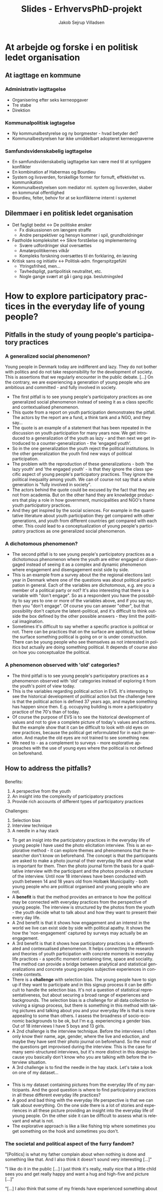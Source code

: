 #+TITLE: Slides - ErhvervsPhD-projekt
#+AUTHOR: Jakob Sejrup Villadsen
#+OPTIONS: num:nil toc:nil reveal_title_slide:"<h1>%t</h1>"
#+LANGUAGE: en
#+REVEAL_THEME: white  
#+REVEAL_TRANS: linear
#+REVEAL_EXTRA_CSS: ./css/custom.css

* At arbejde og forske i en politisk ledet organisation
** @@comment: Hvem er jeg?@@
#+ATTR_HTML: :width 1000px :class custom
[[./images/erhvervsphd.png]]
** At iagttage en kommune
#+BEGIN_NOTES
#+END_NOTES
*** Administrativ iagttagelse
#+ATTR_HTML: :width 500px :class custom
[[./images/organisationsdiagram2018.jpg]]

#+BEGIN_NOTES
- Organisering efter seks kerneopgaver
- Tre stabe
- Direktion
#+END_NOTES
*** Kommunalpolitisk iagtagelse
#+ATTR_HTML: :width 1000px :class custom
[[./images/kommunalpolitisk_iagttagelse.png]]

#+BEGIN_NOTES
- Ny kommunalbestyrelse og ny borgmester - hvad betyder det?
- Kommunalbestyrelsen har ikke umiddelbart adopteret kerneopgaverne
#+END_NOTES
*** Samfundsvidenskabelig iagttagelse
#+ATTR_HTML: :width 1000px :class custom
[[./images/system-livsverden.png]]
#+BEGIN_NOTES
- En samfundsvidenskabelig iagttagelse kan være med til at synliggøre konflikter
- En kombination af Habermas og Bourdieu
- System og livsverden, forskellige former for fornuft, effektivitet vs. kommunikation
- Kommunalbestyrelsen som mediator ml. system og livsverden, skaber en kommunal offentlighed
- Bourdieu, felter, behov for at se konflikterne internt i systemet
#+END_NOTES
** Dilemmaer i en politisk ledet organisation
#+ATTR_HTML: :width 1058px :class custom
[[./images/dilemmaer.png]]

#+BEGIN_NOTES
- Det fagligt bedst <-> De politiske ønsker
  - Fx diskussionen om længere straffe
  - Andre perspektiver og hensyn kommer i spil, grundholdninger
- Fastholde kompleksitet <-> Sikre forståelse og implementering
  - Svære udfordringer skal oversættes
  - Amatørpolitikernes vilkår
  - Kompleks forskning oversættes til én forklaring, én løsning
- Kritisk sans og initiativ <-> Politisk-adm. fingerspitzgefühl
  - Ytringsfrihed, men...
  - Tavhedspligt, partipolitisk neutralitet, etc.
  - Nogle gange svært at gå i gang pga. beslutningsled
#+END_NOTES
* How to explore participatory practices in the everyday life of young people?
** Pitfalls in the study of young people's participatory practices
#+BEGIN_NOTES
#+END_NOTES
*** A generalized social phenomenon?
#+REVEAL_HTML: <blockquote class="citat">
Young people in Denmark today are indifferent and lazy. They do not bother with politics and do not take responsibility for the development of society. This is assertions that we regularly encounter in the public debate. [...] On the contrary, we are experiencing a generation of young people who are ambitious and committed - and fully involved in society.
#+REVEAL_HTML: </blockquote>

#+REVEAL_HTML: <p class="citat">Tuborg Fondet, Mandag Morgen og Netværket af Ungdomsråd (2018). <em>Hvem sagde ung og uengageret? Nye perspektiver på unges demokratiske deltagelse</em></p>

#+BEGIN_NOTES
- The first pitfall is to see young people's participatory practices as one generalized social phenomenon instead of seeing it as a class specific and contextualised phenomenon.
- This quote from a report on youth participation demonstrates the pitfall. The actors by the report are a fund, a think tank and a NGO, and they say... 
- The quote is an example of a statement that has been repeated in the discussion on youth participation for many years now. We get introduced to a generalization of the youth as lazy - and then next we get introduced to a counter-generalization - the 'engaged youth'.
- So in the one generalization the youth reject the political institutions. In the other generalization the youth find new ways of political participation.
- The problem with the reproduction of these generalizations - both 'the lazy youth' and 'the engaged youth' -  is that they ignore the class specific aspect of young people's participatory practices. They ignore the political inequality among youth. We can of course not say that a whole generation is "fully involved in society".
- The actors behind the quote could be excused by the fact that they are not from academia. But on the other hand they are knowledge producers that play a role in how government, municipalities and NGO's frame youth participatory practices.
- And they get inspired by the social sciences. For example in the quantitative literature about youth participation they get compared with other generations, and youth from different countries get compared with each other. This could lead to a conceptualization of young people's participatory practices as one generalized social phenomenon.
#+END_NOTES

*** A dichotomous phenomenon?
#+ATTR_HTML: :width 1000px :class custom
[[./images/linaa-jensen.jpg]]

#+REVEAL_HTML: <p class="citat">Jensen, Jakob Linaa (2018). <em>Vejen til demokratisk deltagelse</em>. Danmarks Medie- og Journalisthøjskole</p>

#+BEGIN_NOTES
- The second pitfall is to see young people's participatory practices as a dichotomous phenomenon where the youth are either engaged or disengaged instead of seeing it as a complex and dynamic phenomenon where engagement and disengagement exist side by side.
- This is an example from a survey about the the regional elections last year in Denmark where one of the questions was about political participation in general. Each of the variables are dichotomous, e.g. are you a member of a political party or not? It's also interesting that there is a variable with "don't engage". So as a respondent you have the possibility to say yes to one or more of the variables above, and if you say no, then you "don't engage". Of course you can answer "other", but that possibility don't capture the latent-political, and it's difficult to think outside the box defined by the other possible answers - they limit the political imagination.
- Sometimes it's difficult to say whether a specific practice is political or not. There can be practices that on the surface are apolitical, but below the surface something political is going on or is under construction. There can be young people who see themselves as not interested in politics but actually are doing something political. It depends of course also on how you conceptualize the political.
#+END_NOTES

*** A phenomenon observed with 'old' categories?
#+ATTR_HTML: :width 700px :class custom
[[./images/evs_action.jpg]]

#+REVEAL_HTML: <p class="citat">Variables regarding political action in European Value Survey 1981-2008</p>

#+BEGIN_NOTES
- The third pitfall is to see young people's participatory practices as a phenomenon observed with 'old' categories instead of exploring it from the youth's point of view today.
- This is the variables regarding political action in EVS. It's interesting to see the historical development of political action but the challenge here is that the political action is defined 37 years ago, and maybe something has happen since then. E.g. occupying building is more a participatory practice of the 70's than of today.
- Of course the purpose of EVS is to see the historical development of values and not to give a complete picture of today's values and actions. But the example show that it can be difficult to look with old eyes on new practices, because the political get reformulated for in each generation. And maybe the old eyes are not trained to see something new.
- We need to - as a complement to surveys - more explorative approaches with the use of young eyes where the political is not defined on beforehand. 
#+END_NOTES
** How to address the pitfalls?
#+BEGIN_NOTES
#+END_NOTES
*** @@comment: The photo elicitation interview@@
:PROPERTIES:
:reveal_background: images/phone_dark.jpg
:END:
#+REVEAL_HTML: <h3 style="color:white">The photo elicitation interview</h3>

#+REVEAL_HTML: <div class="column" style="float:left; width:50%; color:white">

#+ATTR_REVEAL: :frag (appear)
Benefits:

#+ATTR_REVEAL: :frag (appear)
1. A perspective from the youth
2. An insight into the complexity of participatory practices
3. Provide rich accounts of different types of participatory practices

#+REVEAL_HTML: </div>

#+REVEAL_HTML: <div class="column" style="float:right; width:50%; color:white">

#+ATTR_REVEAL: :frag (appear)
Challenges:

#+ATTR_REVEAL: :frag (appear)
1. Selection bias
2. Interview technique
3. A needle in a hay stack

#+REVEAL_HTML: </div>

#+BEGIN_NOTES
- To get an insigt into the participatory practices in the everyday life of young people I have used the photo elicitation interview. This is an explorative method - it can explore themes and phenomenons that the researcher don't know on beforehand. The concept is that the participants are asked to make a photo journal of their everyday life and show what is important for them. Then the photo journal form the basis for a qualitative interview with the participant and the photos provide a structure of the interview. Until now 18 interviews have been conducted with youth between 14 and 18 years old from Holbæk Municipality - both young people who are political organised and young people who are not.
- A *benefit* is that the method provides an entrance to how the political may be connected with everyday practices from the perspective of young people. The interview is structured by the photos from the youth - the youth decide what to talk about and how they want to present their every day life.
- A 2nd benefit is that it shows how engagement and an interest in the world we live can exist side by side with political apathy. It shows the how the 'non-engagement' captured by surveys may actually be an engagement.
- A 3rd benefit is that it shows how participatory practices is a differentiated and contexualised phenomenon. It helps connecting the research and theories of youth participation with concrete moments in everyday life practices - a specific moment containing time, space and sociality. The method can provide a bridge between analytical and statistical generalizations and concrete young peoples subjective experiences in concrete contexts.
- There is a *challenge* with selection bias. The young people have to sign up if they want to participate and in this signup process it can be difficult to handle the selection bias. It's not a question of statistical representativeness, but about securing a broad range of experiences and backgrounds. The selection bias is a challenge for all data collection involving a signup process, but there is something in this method with taking pictures and talking about you and your everyday life is that is more appealing to some than others. I assess the broadness of socio-economic backgrounds to be ok, but I'm e.g. experiencing a gender bias. Out of 18 interviews I have 5 boys and 13 girls.
- A 2nd challenge is the interview technique. Before the interviews I often only know their name, age, gender, where the live and eduction, and maybe they have sent their photo journal on beforehand. So the most of the questions get improvised during the interview. This is the case for many semi-structured interviews, but it's more distinct in this design because you basically don't know who you are talking with before the interview situation.
- A 3rd challenge is to find the needle in the hay stack. Let's take a look on one of my dataset... 
#+END_NOTES

*** @@comment: Needle in hay stack@@
:PROPERTIES:
:reveal_background: images/hverdag_collage2.jpg
:END:
#+BEGIN_NOTES
- This is my dataset containing pictures from the everyday life of my participants. And the good question is where to find participatory practices in all these different everyday life practices?
- A good and bad thing with the everyday life perspective is that we can talk about everything. On the one side there is a lot of stories and experiences in all these picture providing an insight into the everyday life of young people. On the other side it can be difficult to assess what is relevant and what is not.
- The explorative approach is like a like fishing trip where sometimes you get something on the hook and sometimes you don't.

#+END_NOTES
*** The societal and political aspect of the furry fandom?
#+REVEAL_HTML: <div class="column" style="float:left; width:40%">
#+ATTR_HTML: :width 300 :class custom
[[./images/furry.jpg]]
#+REVEAL_HTML: </div>

#+REVEAL_HTML: <div class="column" style="float:right; width:60%">
#+REVEAL_HTML: <blockquote class="citat2">
#+ATTR_REVEAL: :frag (appear)
"[Politics] is what my father complain about when nothing is done and something like that. And I also think it doesn't sound very interesting [...]"

#+ATTR_REVEAL: :frag (appear)
"I like do it in the public [...] I just think it's really, really nice that a little child sees you and get really happy and want a hug and high-five and picture [...]"

#+ATTR_REVEAL: :frag (appear)
"[...] I also think that some of my friends have experienced something about 'ok, you are not allowed to do this because it says this and this. So you can say it is a little bit related, but I have not experienced it yet which I'm quite glad about. But it will very likely come soon, I think."
#+REVEAL_HTML: </blockquote>
#+REVEAL_HTML: </div>

#+BEGIN_NOTES
- Let's zoom in on one of the practices. This picture show a girl who is a part of a subculture called the furry fandom. It's about taking a character of an animal and then be that animal, e.g. get a costume and walk around in the public like here. I think an interesting question is what the societal and political aspect is of this subculture? I think it's a good example for this practice is probably something that wouldn't have been captured with 'old' categories of civic engagement and political participation.
- On the one hand the girl can be categorized as apolitical *[1st quote]*. So this not in her own view this is not a societal or political engagement.
- But on the other hand it is an example of what we maybe can call a public virtue - a desire to achieve the public good, a desire to enter the public, to care about world. *[2nd quote]* I probably overshoot the mark by calling this an example of public virtue, but I think there is something under construction here.
- What she says though, is that there could be relation between this practice and then societal issues by the society's regulation of this practice. *[3rd quote]*
- She mentions the masking ban or the burka ban as something that has an influence on her practice. More than a week ago this was a legal act but from 1st of August wearing a suit like this became illegal - or maybe illegal - it's a bit difficult say. But if she wears it today it could more directly perhaps be seen as a political protest against some politicians that tries to limit her freedom.
- So this an example of a practice where an engagement in world exists side by side with something that on the surface is a political disengagement. The learning point from this example is that the interesting thing with participatory practices in the everyday life of young people is not to judge what is political or not, but to explore what could be political.
#+END_NOTES

* Klippet
** How to conceptualize young people's participatory practices?
#+BEGIN_NOTES
- An analytical tool to assess the relevance of the differenct pratices could be this typology developed by Ekman and Amnå. I think the strength of this typology is that it tries to encompas all forms of a political human-being. And they have tried to include both civic engagement and political participation in the same typology which elsewhere is concepts that sometimes live a parallel life.
- They have 3 overall categories on the horizontal line: 1) Political participation where the political aspect is quite clear - it is manifest. 2) Civil participation where the political aspect is blurry - it's latent. It's there but it's hidden and have not yet been unfolded. 3) Non-participation where there is a political disfaction. This is combined with with 2 categories on the vertical line: Individual and collective forms of participation.
- I have made a "quick and dirty"-analysis and tried to put in some pictures from my data representing different practices.
- *Political participation* is divided into formal political participation and activism that again is divided into legal and illegal. In the category of formal political participation an individual form coulde be to vote at the local elections and a collective form is to participate in a political youth organization. In the category of activism I have not yet met illegal practices so these boxes are empty. Legal activism could in the invidual form be to put up political stickers on a public toilet and in the collective form to participate in a demonstration. 
- *Civil participation* is divided into social involvement and civic engagement. Social involvement is an attention to societal and political issues - in the individual form it could be to get interested in the issue of global inequality on a journey to India. In the collective form it could be to be a part of a subculture called the furry fandom and make happenings promoting happy interactions in the public space. Civic engagement is in this typology regarded as pre-political actions, and in the indvidual form it could be to watch a film about a socieal issue and in the collective form to participate in a scout organisation.
- In the typology Ekman and Amnå have also included *non-participation* which they consider as "the very opposite of engagement and participation" and they divide into active forms where you fell disgusted with politics and passive forms where you just don't care about politics. The picture with buying a energy drink is not an antipoltical action but the boy who took the picture was very eksplicit in his disregard of the political instituions. And the two pictures of the apolitical actions show an indivdual and a collective action that is not imediately connected to socicial and political issues.

#+END_NOTES
#+ATTR_HTML: :width 1000px :class custom
[[./images/typologi_deltagelse.jpg]]

** Can we talk with the 'non-political' youth about the political?
#+BEGIN_NOTES
Fælles for alle er, at de har været interesseret i at give deres mening til kende om politisk deltagelse - det er første skridt mod aktiv deltagelse. De helt uinteresserede kan man vanskeligt interviewe, da det er meget svært at snakke ret længe om noget, man ikke gør eller interesserer sig for.

#+END_NOTES

#+REVEAL_HTML: <blockquote class="citat">
Common to all is that they have been interested in giving their opinion to political participation - it is the first step towards active participation. The uninterested people can be difficult to interview, as it is very difficult to talk for a long time about something that you don't do or don't care about.
#+REVEAL_HTML: </blockquote>

#+REVEAL_HTML: <p class="citat">Hansen, Niels-Henrik Møller and Sørensen, Niels Ulrik (2014). <em>Unges motivation for politisk deltagelse. Syv former for politisk engagement.</em> Center for Ungdomsforskning </p>

** Noter
*** Social involvement or ilegal protest?
#+BEGIN_NOTES
"Jeg kan godt lide at gøre det i offentligheden fordi at jeg set rigtig meget inde på nettet hvor folk de gør det og folk bliver jo glade. Og så tænker jeg også at jeg synes bare der er et eller andet virkelig virkelig nice ved at der er et eller andet lille barn der ser en og bliver rigtig rigtig glad og vil have krammer og high-five og billede [...]"

"I like do it in the public [...] I just think it's really, really nice that a little child sees you and get really happy and want a hug and highfive and picture [...]"

"Der er jo kommet den der med, nu kan jeg ikke huske hvad det er, det der med okay du må ikke have den her hovedbeklædning på og alt det der med at dit ansigt må ikke være dækket til. Jeg har ikke oplevet endnu at der var nogle der kom hen og sagde til mig: det der må du ikke. Jeg tror også at Fætter BR og Netto hvor jeg har gået ind med det på hvor der ikke er blevet sagt noget. Men der er mange mennesker og jeg tror også der er nogle af mine andre venner der har været ude for et eller andet okay, det her må du ikke her fordi siger det her og det her. Så kan man sige, der høre det jo lidt sammen, men jeg ikke rigtig oplavet det endnu. Hvilke er, jeg er ret glad for. Men det kommer sikkert snart vil jeg tro."

[...] I also think that some of my friends have experienced something about 'ok, you are not allowed to do this because it says this and this. So you can say it is a little bit related, but I have not experienced it yet which I'm quite glad about. But it will very likely come soon, I think."

"Altså det synes jeg ikke på den måde [at det er en politisk handling]. Man kan sige, det er der nogle der tænker at jeg på en måde gør det, på en måde performance. Jeg gør det jo også for at vise det her frem. Men det gør jeg egentlig også når jeg ikke har det der på. Allle mine t-shirst er jo stort set band t-shirts. Og der er også nogle gange hvor der står noget på hvor folk de tænker, ehhh?? Så jeg tænker, der er nogle gange hvor sådan valg af udseenede det hænger sammen med et eller andet politisk eller noget med samfundet. Hvilke jeg egentlig synes er ret normalt fordi at jeg føler også, jeg synes det er i orden hvis jeg har en eller anden t-shirt hvor der står noget på hvis folk de må rende rundt med halskæde hvor det er et kors. Så jeg kan ikke rigtig se problemerne."

"det er det der min far han brokker sig over som der ike bliver gjort særlig meget ved og sådan noget. Og jeg synes også, det lyder ikke særlig interessant fordi at størstedelen af de ting jeg har hørt, enten så igen er det noget med noget med nogen dumme holdninger hvor jeg tænker at vil jeg ikke tage mig af fordi det virker ikke som om jeg kan gøre noget ved det. Og ellers så er det bare kedeligt."

"[Politics] is what my father complain about when not much gets done and something like that. And I also think it doesn't sound very interesting [...]" 


#+END_NOTES

*** A generalized social phenomenon?
#+BEGIN_NOTES
Johannes Andersen (2011): "68’ernes aktivisme var rodfæstet i et opgør med et traditionelt og stift samfund, præget af privilegier, traditioner og forventninger. Oprøret var således en del af udviklingen af en ny politisk og social identitet, der skulle give den enkelte større frirum.  Og åbne for et mere dynamisk arbejdsmarked, men det er en anden sag.

Det er ikke tilfældet for de unge i dag. De vil først og fremmest gøre en forskel. De er handlingsorienterede, og vil gerne kunne handle, her og nu, hvis der er noget der skal og kan gøres."

---
Unge i dagens Danmark er uengagerede og dovne. De gider ikke bruge krudt på politik og tager ikke ansvar for samfundsudviklingen. Det er påstande, vi med jævne mellemrum støder på i den offentlige debat. Selv om unges valgdeltagelse – især til lokalvalgene – rigtigt nok halter efter den øvrige befolknings, kan vi i Netværket af Ungdomsråd, Tænketanken Mandag Morgen og Tuborgfondet ikke genkende fortællingen om de “uengagerede unge”. Tværtimod oplever vi en generation af unge, der er ambitiøse og engagerede – og i fuld gang med at involvere sig i samfundet.

---
Even though it's correct that young people have a lower turnout in elections - especially for local elections - than the rest of the populeation, we can in the Network of Youth Councils, the think tank Monday Morning and the Tuborg Foundation not recognize the story of the "inddifferent youth".

#+END_NOTES

*** A phenomenon observed with 'old' categories?
#+BEGIN_NOTES
- signing a petition
- joining in boycotts
- attending lawful demonstrations
- joining unofficial strikes
- occupying buildings or factories
- damaging things, breaking windows, street violence (1981)
- personal violence (1981)

Billeder:
- commons.wikimedia.org/wiki/File:Petition_for_Justice_(5170695465).jpg
- commons.wikimedia.org/wiki/File:Boycott_KFC.jpg
- commons.wikimedia.org/wiki/File:Occupy_Central_with_tents.jpg
- pixabay.com/en/general-strike-factory-closed-shut-29653/
- commons.wikimedia.org/wiki/File:NLN_Occupy_Wall_Street.jpg

#+END_NOTES

* Følgegruppemøde 26. juni 2018
** Forskningsspørgsmål
*** Overordnet spørgsmål
Hvorvidt kan unge og professionelle i det ungdoms- og fritidspædagogiske felt sammen initiere politiske dannelsesprocesser?
*** Underspørgsmål
1. Hvordan er det ungdoms- og fritidspædagogiske felt konstitueret?
2. Hvilke politiske dannelsespraksisser foregår der i det ungdoms- og fritidspædagogiske felt?
3. Hvordan praktiseres det politiske i de unges livsverden?
4. Hvad kan unge og professionelle lære af at deltage i politiske dannelseseksperimenter?
5. Hvilke strukturelle drivkræfter og barrierer er der for politisk dannelse?
** Dannelsen af de unge som vælgere
*** @@comment: Intro@@
#+REVEAL_HTML: <div class="column" style="float:left; width:30%">
Det gik jo umiddelbart godt...
#+REVEAL_HTML: </div>

#+REVEAL_HTML: <div class="column" style="float:right; width:70%">
#+ATTR_HTML: :width 640 :class custom
[[./images/aldersgrupper_09-17.png]]
#+REVEAL_HTML: </div>

*** @@comment: Valgfremmekampagnen@@
#+REVEAL_HTML: <div class="column" style="float:left; width:30%">
... men var valgfremme-kampagnnen udtryk for afpolitisering af valgdeltagelse og illegitimering af manglende valgdeltagelse?
#+REVEAL_HTML: </div>

#+REVEAL_HTML: <div class="column" style="float:right; width:70%">
#+ATTR_HTML: :width 640px :class custom
[[./images/kl_kampagne.jpg]]
#+REVEAL_HTML: </div>

*** Uligheden i valgdeltagelse
**** @@comment: Holbæk Kommune
#+ATTR_HTML: :width 800px :class custom
[[./images/omraader_foerste.png]]
**** @@comment: Holbæk by@@
#+ATTR_HTML: :width 1000px :class custom
[[./images/bydele_foerste.png]]
**** @@comment: Køn@@
#+ATTR_HTML: :width 1000px :class custom
[[./images/aldersgrupper_koen.png]]
*** Nogle stemmer bag stemmerne
**** Unges politiske deltagelse som et generaliseret fænomen
#+REVEAL_HTML: <blockquote class="citat">Jeg hører tit i fjernsynet, at vi unge ikke interesserer os for politik. Det synes jeg personligt er en kæmpe misforståelse. Stort set alle af mine venner, også mig selv er engageret i politik og bruger lang tid af sin dag på at følge med i, hvad der sker i vores samfund og, hvad man er enig og uenig i.</blockquote>

**** Hvordan håndteres afmagt?
#+REVEAL_HTML: <blockquote class="citat">Hvis du virkelig ikke kan lide politik — hvis du virkelig synes at politikerne er en flok klovne, løgnere, eller at politik er kedeligt - så er det lige præcis derfor, at du skal stemme. Det her er din chance. Din chance for at ændre noget — din chance for at udnytte dit privilegium. Din chance for at udvise optimisme for fremtiden.</blockquote>

**** Det utilgængelige valg
#+REVEAL_HTML: <blockquote class="citat">[...] derfor vil jeg sætte mig ind i alt, hvad kommunalpolitik indebærer, hvilket parti og hvilke personer, der minder mest om mig i mine holdninger og prioriteter. Problemet, der bare hurtigt gik op for mig, at vejledende partiprogrammer og konkrete forslag er noget man skal lede længe efter, og at kommunalpolitik for en nybegynder som mig let kan være ret utilgængeligt.</blockquote>

**** Mangel på kommunalpolitisk dannelse
#+REVEAL_HTML: <blockquote class="citat">Det var først på gymnasiet, at jeg fik indblik i politik, som altså er noget af det væsentligste i det samfund, vi alle er en del af. Men efter kun en kort periodes samfundsfag i gymnasiet, føler jeg mig altså alligevel ikke afklaret med mit politiske ståsted. og er i stor tvivl om, hvordan jeg skal udnytte min langt om længe tildelte chance for demokratisk deltagelse den 21. november.</blockquote>

*** Opsamling
- Afpolitisering af valgdeltagelse og illegitimering af manglende valgdeltagelse som mulig eksklusion af visse positioner i det politiske rum
- Ulighed i valgdeltagelse viser forskelle i vilkårene for politisk dannelse
- Hvad er målet? En høj valgdeltagelse eller reflekterede borgerere?

#+BEGIN_NOTES
Umiddelbart er valgfremmeindsatsen en succes ift. de unge, da flere unge stemmer, men kampagnen kan også ses som en depolitisering af valgdeltagelse og illegitimering af manglende valgdeltagelse.
- Dykker vi ned i tallene for de unge, kan vi desuden se en ulighed i valgdeltagelsen blandt de unge, hvilket nogle gange bliver overset, når vi taler om unges samfundsengagement.
- Der kan også iagttages en usikker førstegangsvælger, som reproducerer generaliseringen om unges manglende samfundsengagement.
- Vi skal derfor gå fra at danne vælgere til refleksive borgere.
#+END_NOTES

*** Hvad kan vi gøre mere langsigtet?
** Kommende aktiviteter
- Nordisk Sociologikongres
- Opsamlingsheat for interviews + analyse
- Nyt kommissorium for ungdomsbyrådet + ungdomshus
- Brugerundersøgelse i UngHolbæk, virkekæde, mv.
- Opstart af tværkommunalt netværk
- Indsats i udsatte boligområder ift. politisk dannelse?
** Trailer - det politiske i de unges livsverden
*** @@comment: collage@@
:PROPERTIES:
:reveal_background: images/hverdag_collage.jpg
:END:
*** 3 nedslag
**** @@comment: Nedslag 1@@
#+REVEAL_HTML: <div class="column" style="float:left; width:30%">
Et anderkendelses-værdigt formål?
#+REVEAL_HTML: </div>

#+REVEAL_HTML: <div class="column" style="float:right; width:70%">
#+ATTR_HTML: :width 400 :class custom
[[./images/furry.jpg]]
#+REVEAL_HTML: </div>
**** @@comment: Nedslag 2@@
#+REVEAL_HTML: <div class="column" style="float:left; width:30%">
Det politiske i det sociale
#+REVEAL_HTML: </div>

#+REVEAL_HTML: <div class="column" style="float:right; width:70%">
#+ATTR_HTML: :width 400 :class custom
[[./images/bar.jpg]]
#+REVEAL_HTML: </div>
**** @@comment: Nedslag 3@@
#+REVEAL_HTML: <div class="column" style="float:left; width:30%">
Hvordan politiseres unges mentale problemer?
#+REVEAL_HTML: </div>

#+REVEAL_HTML: <div class="column" style="float:right; width:70%">
#+ATTR_HTML: :width 400 :class custom
[[./images/digt.jpg]]
#+REVEAL_HTML: </div>
* Politisk dannelse - præsentation til Videnskabsteori og Metodologi
** Baggrunden for projektet
*** @@comment: Byrådets vision@@
#+ATTR_HTML: :width 640px :class custom
[[./images/vision-side001.jpeg]]
#+BEGIN_NOTES
- Holbæk i Fællesskab er en vision, hvor den kommunale velfærd er et fælles anliggende for civilsamfundet, erhvervslivet og den kommunale organisation - hvor vi alle har et ansvar. Ikke kun politikere og medarbejdere. Kommunen er et fællesskab, ikke kun en myndighed eller et serviceorgan.
- Nogle kalder dette kommune 3.0 og ny velfærd. Jeg vil sige, at det er at søge tilbage til den oprindelige betydning af kommune - som fællesskab.
- Det er interessant, at i grundloven er paragraffen om kommuner placeret i kapitlet med borgernes frihedsrettigheder, og i det første udkast til grundloven var det kommunale selvstyre formuleret som en politisk rettighed - borgerne er berettigede til selv at styre deres kommunale anliggender.
- Opgaven med politisk dannelse er implicit formuleret i byrådets vision om at videreudvikle kommunen som et stærkt, demokratisk fællesskab, hvor flere borgere er med til at løse kommunens udfordringer. For forudsætningen for denne vision er politisk dannelse, da frøene til stærke, demokratiske fællesskaber primært må lægges blandt de fremtidige generationer af borgere.

#+END_NOTES
*** @@comment: Politik og hverdagsliv@@
:PROPERTIES:
:reveal_background: images/hverdagsliv.jpeg
:END:
*** @@comment: Uligheden i politisk deltagelse@@
:PROPERTIES:
:reveal_background: images/bydele_foerste.png
:END:
*** @@comment: Det ungdoms- og fritidspædagogiske felt som brobygger@@
#+ATTR_HTML: :width 1200px :class custom
[[./images/brobygger.png]]

#+BEGIN_NOTES
- Hvad kendetegner det ungdoms- og fritidspædagogiske felt, og hvorfor er det interessant?
  - Mulighed for at bygge bro mellem 'kommunen' og de unges hverdagsliv, en brobygger ml. det almene og specialiserede
  - Repræsentant for et bredere dannelsesideal som supplement til konkurrencestatens dannelsesideal, har en demokratisk og politisk facilitator-rolle
  - Samskabelse i praksis før samskabelsesdiskursen
  - En åben ramme, præget af kan-opgaver
  - Et broget felt, forskellige uddannelses- og arbejsmæssige baggrunde
  - Et selvbevidst og autonomt felt
  - Et praktisk felt, optaget af store events og praktikaliteter, refleksionen måske lidt glemt

#+END_NOTES

*** @@comment: ErhvervsPhD@@
#+ATTR_HTML: :width 1000px :class custom
[[./images/erhvervsphd.png]]

** Skitse til analysestrategi
*** @@comment: At iagttage en kommunal organisation@@
#+ATTR_HTML: :width 1058px :class custom
[[./images/kommunekontekst.png]]
*** Forskningsspørgsmål
Hvorvidt kan aktørerne i det ungdoms- og fritidspædagogiske felt bidrage til den politiske dannelse blandt unge?

#+BEGIN_NOTES
- 'Facilitere' skal i det overordnede spørgsmål forstås som en aktivitet, hvor nogle gør noget svært muligt for andre – hvor noget åbnes op og hjælpes på vej.
- Projektet vil undersøge, hvordan det ungdoms- og fritidspædagogiske felts potentiale i relation til politisk dannelse kan udfoldes. Hvad kan feltet gøre for at udbrede politisk dannelse?
- Spørgsmålet er begrundet i et behov for både didaktiske og institutionelle anbefalinger, hvor det første behov handler om udviklingen og kvalificeringen af konkrete demokrati-læringsprocesser, og det andet behov handler om, hvordan kommunerne bredt set kan forbedre de demokratiske engagementsmuligheder for unge.
- Projektet vil forsøge at skabe demokratiske forandringer ved at være med til at afprøve og udvikle demokratiske arenaer og processer.

#+END_NOTES
*** Delanalyser
- Rammer og vilkår for det ungdoms- og fritidspædagogiske felt
- Dannelsen af de unge til medborgere (eksisterende dannelsespraksisser)
- Praktiseringen af det politiske i de unges hverdagsliv
- Politisk dannelse og nye læringsprocesser
- Det strukturelle mulighedsrum for politisk dannelse

#+BEGIN_NOTES
1. Hvordan udfoldes og praktiseres det politiske i de unges hverdagsliv?
2. Hvilke strukturelle drivkræfter og barrierer er der for politisk dannelse?
3. Hvordan kan et politisk dannelsesprojekt udfolde sig i konkrete læringspraksisser?
- For det første er der behov for svar på, hvor meget det politiske fylder i hverdagslivet for de unge. Hvor er det politiske, hvor er det ikke, og hvorfor forholder det sig sådan?
- For det andet er der er et spørgsmål om hvilke strukturelle drivkræfter og barrierer, der er for politisk dannelse.
- For det trejde handler det om at komme med nogle konkrete bud på, hvordan politisk dannelse kan udfolde sig.
- Metoder til 1: Kvalitativ kortlægning af det politiske i de unges hverdagsliv - udvalgte unge, der interviewes med udgangspunkt i foto-dagbog
- Metoder til 2: Dokument-analyse og historie-værksted. Hvad er policy-konteksten, og hvad har været på spil i de historiske og politiske konflikter om dannelsesprojekter. Inddrage erfaringer fra andre kommuner.
- Metoder til 3: Følge dannelsespraksisser i Holbæk Kommune og lave eksperimenter

#+END_NOTES

* Politisk dannelse og aktionsforskning
** Baggrunden for projektet
*** @@comment: Byrådets vision@@
#+ATTR_HTML: :width 640px :class custom
[[./images/vision-side001.jpeg]]
#+BEGIN_NOTES
- Holbæk i Fællesskab er en vision, hvor den kommunale velfærd er et fælles anliggende for civilsamfundet, erhvervslivet og den kommunale organisation - hvor vi alle har et ansvar. Ikke kun politikere og medarbejdere. Kommunen er et fællesskab, ikke kun en myndighed eller et serviceorgan.
- Nogle kalder dette kommune 3.0 og ny velfærd. Jeg vil sige, at det er at søge tilbage til den oprindelige betydning af kommune - som fællesskab.
- Det er interessant, at i grundloven er paragraffen om kommuner placeret i kapitlet med borgernes frihedsrettigheder, og i det første udkast til grundloven var det kommunale selvstyre formuleret som en politisk rettighed - borgerne er berettigede til selv at styre deres kommunale anliggender.
- Opgaven med politisk dannelse er implicit formuleret i byrådets vision om at videreudvikle kommunen som et stærkt, demokratisk fællesskab, hvor flere borgere er med til at løse kommunens udfordringer. For forudsætningen for denne vision er politisk dannelse, da frøene til stærke, demokratiske fællesskaber primært må lægges blandt de fremtidige generationer af borgere.

#+END_NOTES
*** @@comment: Politik og hverdagsliv@@
:PROPERTIES:
:reveal_background: images/hverdagsliv.jpeg
:END:
*** @@comment: ErhvervsPhD@@
#+ATTR_HTML: :width 1000px :class custom
[[./images/erhvervsphd.png]]

** Skitse til analysestrategi
*** @@comment: At iagttage en kommunal organisation@@
#+ATTR_HTML: :width 1058px :class custom
[[./images/kommunekontekst.png]]
*** Forskningsspørgsmål
Hvorvidt kan aktørerne i det ungdoms- og fritidspædagogiske felt facilitere politisk dannelse blandt unge?

#+BEGIN_NOTES
- 'Facilitere' skal i det overordnede spørgsmål forstås som en aktivitet, hvor nogle gør noget svært muligt for andre – hvor noget åbnes op og hjælpes på vej.
- Projektet vil undersøge, hvordan det ungdoms- og fritidspædagogiske felts potentiale i relation til politisk dannelse kan udfoldes. Hvad kan feltet gøre for at udbrede politisk dannelse?
- Spørgsmålet er begrundet i et behov for både didaktiske og institutionelle anbefalinger, hvor det første behov handler om udviklingen og kvalificeringen af konkrete demokrati-læringsprocesser, og det andet behov handler om, hvordan kommunerne bredt set kan forbedre de demokratiske engagementsmuligheder for unge.
- Projektet vil forsøge at skabe demokratiske forandringer ved at være med til at afprøve og udvikle demokratiske arenaer og processer.

#+END_NOTES
*** @@comment: Analysedesign@@
#+ATTR_HTML: :width 1200px :class custom
[[./images/analysedesign.png]]

#+BEGIN_NOTES
1. Hvordan udfoldes og praktiseres det politiske i de unges hverdagsliv?
2. Hvilke strukturelle drivkræfter og barrierer er der for politisk dannelse?
3. Hvordan kan et politisk dannelsesprojekt udfolde sig i konkrete læringspraksisser?
- For det første er der behov for svar på, hvor meget det politiske fylder i hverdagslivet for de unge. Hvor er det politiske, hvor er det ikke, og hvorfor forholder det sig sådan?
- For det andet er der er et spørgsmål om hvilke strukturelle drivkræfter og barrierer, der er for politisk dannelse.
- For det trejde handler det om at komme med nogle konkrete bud på, hvordan politisk dannelse kan udfolde sig.
- Metoder til 1: Kvalitativ kortlægning af det politiske i de unges hverdagsliv - udvalgte unge, der interviewes med udgangspunkt i foto-dagbog
- Metoder til 2: Dokument-analyse og historie-værksted. Hvad er policy-konteksten, og hvad har været på spil i de historiske og politiske konflikter om dannelsesprojekter. Inddrage erfaringer fra andre kommuner.
- Metoder til 3: Følge dannelsespraksisser i Holbæk Kommune og lave eksperimenter

#+END_NOTES

** Samarbejdet med feltet 
*** @@comment: Det ungdoms- og fritidspædagogiske felt som brobygger@@
#+ATTR_HTML: :width 1200px :class custom
[[./images/brobygger.png]]

#+BEGIN_NOTES
- Hvad kendetegner det ungdoms- og fritidspædagogiske felt, og hvorfor er det interessant?
  - Mulighed for at bygge bro mellem 'kommunen' og de unges hverdagsliv, en brobygger ml. det almene og specialiserede
  - Repræsentant for et bredere dannelsesideal som supplement til konkurrencestatens dannelsesideal, har en demokratisk og politisk facilitator-rolle
  - Samskabelse i praksis før samskabelsesdiskursen
  - En åben ramme, præget af kan-opgaver
  - Et broget felt, forskellige uddannelses- og arbejsmæssige baggrunde
  - Et selvbevidst og autonomt felt
  - Et praktisk felt, optaget af store events og praktikaliteter, refleksionen måske lidt glemt

#+END_NOTES
*** @@comment: Roller i feltet@@
:PROPERTIES:
:reveal_background: images/ungholbaek.jpeg
:END:
#+BEGIN_NOTES
- Muligheder for professionsudvikling
  - Kompetenceudvikling
  - Refleksion over praksis
  - Udvikling af praksis
- Hvordan kan jeg som forsker understøtte en professionsudvikling? Hvad er der behov for?
  - Kompetenceudvikling: Facilitering, arbejde i en politisk organisation, projektledelse
  - Refleksion over praksis: Hvad vil vi med dannelsen og hvorfor? Hvad er vores overordnede greb på deltagelse og dannelse?
- Udvikling af praksis - korrektiv tilpasning, overførende nyanvendelse, eksperimentel udvikling, radikal udforskning
- Udfordring - hvordan får jeg feltet med det lange blik på? Risiko for for meget dag-til-dag, løsning af konkrete opgaver. Jeg har inviteret mig selv - der er ikke kommet en bestilling fra ledelsen. Hvordan bliver aktørerne i feltet medforskere?
- Hvordan kan der arbejdes med professionsudvikling relateret til Holbæk i Fællesskab og En Stærk Medspiller under de nuværende vilkår? Kommune 1.0, 2.0 og 3.0 på én gang - hvad kræver det af medarbejderne? Bottom up-strategier frem for top down-strategier.
#+END_NOTES
* Introduktion til kommunalvalget
** Hvad laver kommunen?
*** @@comment: De forskellige politiske niveauer@@
#+ATTR_HTML: :width 1000px :class custom
[[./images/stat-region-kommune.jpeg]]
** De opstillede partier i Holbæk Kommune
*** @@comment: A@@
#+ATTR_HTML: :width 1000px :class custom
[[./images/socialdemokratiet.jpeg]]
*** @@comment: B@@
#+ATTR_HTML: :width 1000px :class custom
[[./images/radikale.jpeg]]
*** @@comment: C@@
#+ATTR_HTML: :width 1000px :class custom
[[./images/konservative.jpeg]]
#+ATTR_HTML: :width 1000px :class custom
*** @@comment: E@@
#+ATTR_HTML: :width 1000px :class custom
[[./images/retsforbundet.jpeg]]
*** @@comment: F@@
#+ATTR_HTML: :width 1000px :class custom
[[./images/sf.jpeg]]
*** @@comment: I@@
#+ATTR_HTML: :width 1000px :class custom
[[./images/la.jpeg]]
*** @@comment: L@@
#+ATTR_HTML: :width 1000px :class custom
[[./images/lokallisten.jpeg]]
*** @@comment: O@@
#+ATTR_HTML: :width 1000px :class custom
[[./images/df.jpeg]]
*** @@comment: T@@
#+ATTR_HTML: :width 1000px :class custom
[[./images/fritaenkerne.jpeg]]
*** @@comment: V@@
#+ATTR_HTML: :width 1000px :class custom
[[./images/venstre.jpeg]]
*** @@comment: Y@@
#+ATTR_HTML: :width 1000px :class custom
[[./images/nytholbaek.jpeg]]
*** @@comment: Ø@@
#+ATTR_HTML: :width 1000px :class custom
[[./images/enhedslisten.jpeg]]
*** @@comment: Å@@
#+ATTR_HTML: :width 1000px :class custom
[[./images/alternativet.jpeg]]
** Hvordan stemmer man?
* At arbejde og forske i en politisk ledet organisation
** @@comment: Hvem er jeg?@@
#+ATTR_HTML: :width 1000px :class custom
[[./images/erhvervsphd.png]]
** @@comment: At iagttage en kommunal organisation@@
#+ATTR_HTML: :width 1058px :class custom
[[./images/kommunekontekst.png]]
** @@comment: Dilemmaer i en politisk ledet organisation@@
#+ATTR_HTML: :width 1058px :class custom
[[
./images/dilemmaer.png]]
* Følgegruppemøde 23. august 2017 
** ErhvervsPhD - hvad er det?
*** @@comment: Ph.d. - at grave sig ned?@@
:PROPERTIES:
:reveal_background: images/stack-of-books.jpg
:END:
#+BEGIN_NOTES
- Handler et ph.d.-projekt om at begrave sig i bøger og først komme ud efter tre år?
- Dette projekts tilgang:
  - At undersøge praksis ved at være en del af praksis.
  - At skabe forandringer + refleksion
  - At bidrage løbende med viden og sparring
  - Vekselvirkning ml. formidling og empiriindsamling
#+END_NOTES

*** @@comment:ErhvervsPhD@@
#+ATTR_HTML: :width 1000px :class custom
[[./images/erhvervsphd.png]]

#+BEGIN_NOTES
- ErhvervsPhD-projekt sker i samarbejde mellem Holbæk Kommune og RUC - Institut for Mennesker og Teknologi - og stÃ¸ttes af Innovationsfonden.
- Innovationsfonden er etableret af uddannelses- og forskningsministeren som et uafhængigt organ, der har til formål "at give tilskud til udvikling af viden og teknologi, herunder højteknologi, der fører til styrkelse af forskning og innovative løsninger til gavn for vækst og beskæftigelse i Danmark.".
- Innovationsfonden administerer ErhvervsPhD-ordningen og har derudover 5 programmer.

- ErhvervsPhD-initiativet blev etableret i 1970 under navnet Erhvervsforsker-ordningen, men dengang var det kun virsomheder, der kunne få støtte.
- Den ph.d.-studerende er ansat i virksomheden og arbejder fuld tid på forskningsprojektet, men deler tiden ligeligt mellem virksomheden og universitet.
- Formålet med ordningen var fra starten:
  - at skabe forbindelser mellem det private erhvervsliv og universitetsverdenen,
  - at skabe erhvervsrelevant forskning
  - for derved at sikre vækst og udvikling for virksomhederne.

- Fra 2010 blev ordningen udvidet til offentlige institutioner. Den offentlige ErhvervsPhD-ordning var en del af regeringens strategi fra 2008 for styrket innovation i den offentlige sektor.
- Formålet med ErhvervsPhD i den offentlige sektor er
  - at understøtte innovation og udvikling i den offentlige sektor gennem mÃ¥lrettede og anvendelsesorienterede forskningsprojekter
  - at uddanne forskere med indsigt i forskning og udvikling inden for den offentlige sektor
  - at opbygge netværk og understøtte videnudveksling mellem offentlige organisationer og forskningsinstitutioner

- Et ErhvervsPhD-projekt skal inkludere:
  - videnopbygning, der direkte øger organisationens kompetencer 
  - systematisk videnspredning 
  - en styrkelse af kvaliteten af organisationens arbejde

#+END_NOTES

*** @@comment: Erfaringer fra offentlige ErhvervsPhD-projekter@@
#+ATTR_HTML: :width 800px :class custom
[[./images/erhvervsphd_effektkaede.png]]

#+BEGIN_NOTES
Pointer fra Evaluering af Offentlige ErhvervsPhD-projekter:  
http://innovationsfonden.dk/sites/default/files/analyse_offentlige-erhversphd-projekter_if-uddrag_april2016.pdf

- "Projekterne skaber primært værdi for værterne gennem den daglige interaktion og sparring med PhD-stipendiaten" (s. 4)
- "Interviewene viser, at stipendiaterne kan antage et ”helikopter-perspektiv” på organisationernes drift og strategier – som medarbejdere med driftsansvar hverken har tid til eller forudsætninger for" (s. 13)
- "Projekterne adresserer med andre ord sjældent ”brændende platforme” for de offentlige værtsvirksomheder" (s. 7)
- Dog er den 3-årige periode både en styrke og en svaghed. I løbet af tre år kan der ske mange ting i en kommunal organisation - skift i politisk og administrativ ledelse, skift i strategisk fokus. Dette kan gøre det svært at bearbejde og omsætte projektets resultater til værdi. 
- "evalueringen viser, at det organisatoriske ”modtageapparat” ikke altid er på plads" (s. 5) 
- Primære resultattyper (s. 11)
  - Bedre kompetencer til at samarbejde med forskningsmiljøer
  - Nye ydelser og koncepter
  - Øget effektivitet og kvalitet i eksisterende ydelser og services
  - Nye innovationsmetoder
  - Nyt videngrundlag for strategisk innovation og politiske beslutninger
- Forudsætning for projektets succes (s. 15)
  - Projekterne skal være behovsdrevne 
  - Gode forventningsafstemninger 
  - Stærk organisatorisk forankring af projektet 
  - Konkrete leverancer
  - Udbredelse af resultater 

#+END_NOTES

** Dannelse - hvorfor?
#+BEGIN_NOTES
- Generel betydning: "det at noget frembringes eller sammensættes til en helhed" 
- I en pædagogisk tradion: "alment kendskab til især kulturelle områder som fx kunst, sprog, litteratur, musik og historie, forbundet med en fremskreden åndelig udvikling og en kultiveret optræden og levevis opnået som resultat af god uddannelse og opdragelse"
- Denne defintion er dog noget gammeldags, kultur-konservativ - vi kan også 'bare' definere det som det at blive opdraget til at blive menneske
- Hvis vi med Aristoteles forstår mennesket som et politisk menneske, så må dannelsen i min optik grundlæggende være politisk.
- Dog er der med politisk dannelse en grundlæggende konflikt mellem at bevare de gamle generationers normer og de nye generationers muligheder for at udfordre og forny disse normer. Denne konflikt skal vi have med.
#+END_NOTES
*** @@comment: Byrådets vision@@
#+ATTR_HTML: :width 640px :class custom
[[./images/vision-side001.jpeg]]
#+BEGIN_NOTES
- Holbæk i Fællesskab er en vision, hvor den kommunale velfærd er et fælles anliggende for civilsamfundet, erhvervslivet og den kommunale organisation - hvor vi alle har et ansvar. Ikke kun politikere og medarbejdere. Kommunen er et fællesskab, ikke kun en myndighed eller et serviceorgan.
- Nogle kalder dette kommune 3.0 og ny velfærd. Jeg vil sige, at det er at søge tilbage til den oprindelige betydning af kommune - som fællesskab.
- Det er interessant, at i grundloven er paragraffen om kommuner placeret i kapitlet med borgernes frihedsrettigheder, og i det første udkast til grundloven var det kommunale selvstyre formuleret som en politisk rettighed - borgerne er berettigede til selv at styre deres kommunale anliggender.
- Opgaven med politisk dannelse er implicit formuleret i byrådets vision om at videreudvikle kommunen som et stærkt, demokratisk fællesskab, hvor flere borgere er med til at løse kommunens udfordringer. For forudsætningen for denne vision er politisk dannelse, da frøene til stærke, demokratiske fællesskaber primært må lægges blandt de fremtidige generationer af borgere.

#+END_NOTES
*** @@comment: Det store billede@@
:PROPERTIES:
:reveal_background: images/trump.jpg
:END:
#+BEGIN_NOTES
- Ude i den store verden sker der ting, som har afgørende betydning for vores demokrati. Der er store bevægelser igang, som stiller spørgsmålstegn ved nogle af de essentielle træk ved det moderne, vestlige demokrati - fx pressefrihed, magtens tredeling og internationale institutioner.
- Var valget af Trump et udtryk for manglende politisk dannelse? Måske. Men mere vigtigt er valget et udtryk for en anti-politisk position - en dyb skepsis over for de politiske institioner. En frakobling af borgerne fra det politiske.
- Det afgørende mål for et politisk dannelsesprojekt er at genkoble borgerne med det politiske. At skabe en forståelse blandt de fremtidige generationer af borgere, at de kan være med til at forandre samfundet.

#+END_NOTES

** Kampen om dannelse
*** @@comment: Dannelse er på dagsordenen@@
#+ATTR_HTML: :width 1000px :class custom
[[./images/dannelse-paa-dagsordenen.png]]

#+BEGIN_NOTES
- Dannelse er kommet på dagsordenen - dannelsesbegrebet bliver diskuteret.
- Danske Kommuner fra februar 2017: Der er behov for en ny diskussion af begrebet dannelse - hvad er rollefordelingen?
- Merete Risager: Der er sket et dannelsestab i uddannelsessystemet - for meget fokus på mål og kompetencer i stedet for viden og indsigt.
- Folkemødet i år: Flere debatter om dannelse, her fra SFI's telt.
- Stefan Hermann: Hvor står kampen om dannelse? To positioner har været dominerende:
  - Den politisk-administrative (dannelse til arbejdsmarkedet og fremtidens rigdomskilder).
  - Den pædagogisk-konservative (dannelse til livet og til demokratisk samvær)
#+END_NOTES
*** Den politisk-administrative position
#+REVEAL_HTML: <blockquote class="citat">Den nye form for dannelse og disciplinering vokser frem, fordi evnen til at motivere sig selv og tage ansvar er nutidens bidrag til det store samfundsfællesskab i den konkurrencestat, der er på vej til at afløse velfærdsstaten.</blockquote>

#+REVEAL_HTML: <p class="citat">Ove Kaj Pedersen<br>Professor, Copenhagen Business School</p>
*** Den pædagogisk-konservative position
#+REVEAL_HTML: <blockquote class="citat">(...) som jeg ser det lige nu, bliver de unge flasket op med tanken om, at de ikke skal andet end at arbejde. De skal for alt i verden lykkes med, hvad de kan, og ikke så meget med, hvem de er. Er der intet andet mål i livet end at være så produktiv som muligt?</blockquote>

#+REVEAL_HTML: <p class="citat">Simon Axø<br>Forstander, Testrup Højskole</p>

#+BEGIN_NOTES
»Man har fjernet dannelse fra uddannelse, og hvad har man tilbage? Ud! Ud på arbejdsmarkedet. Ud og tjen penge. Ud, ud, ud«.

Knud Romer

#+END_NOTES

*** Det tredje besværlige sted
#+REVEAL_HTML: <blockquote class="citat">Min påstand er, at den afgørende strid i dansk uddannelse i disse år er en kamp om dannelsen, og at denne kamp udkæmpes mellem to positioner, der gør hinanden dummere frem for at kvalificere sig i striden.</blockquote>

#+REVEAL_HTML: <p class="citat">Stefan Hermann<br>Rektor, Professionshøjskolen Metropol</p>

#+BEGIN_NOTES
- Begge positioner har svært ved at reflektere over begrænsningerne i egen tænkning og praksis
- Nyopdage karakteropdragelsen og dydsetikken
- Dannelsen må rette sig mod flere roller i det moderne samfund
- Fag og kundskaber er nødvendige forudsætninger for demokratiet, men det er ikke tilstrækkelige forudsætninger.
#+END_NOTES

*** Hvilke dannelses-prakisser og -idealer er på spil i Holbæk Kommune?
#+BEGIN_NOTES
- Hvor meget slår konkurrencestaten igennem?
- Er der en konflikt mellem konkurrencestatens dannelsesideal og et politisk-demokratisk dannelsesideal?
#+END_NOTES

** Forskningsspørgsmål
*** Overordnet spørgsmål
Hvorvidt kan aktørerne i det ungdoms- og fritidspædagogiske felt facilitere politisk dannelse blandt unge?

#+BEGIN_NOTES
- 'Facilitere' skal i det overordnede spørgsmål forstås som en aktivitet, hvor nogle gør noget svært muligt for andre – hvor noget åbnes op og hjælpes på vej.
- Projektet vil undersøge, hvordan det ungdoms- og fritidspædagogiske felts potentiale i relation til politisk dannelse kan udfoldes. Hvad kan feltet gøre for at udbrede politisk dannelse?
- Spørgsmålet er begrundet i et behov for både didaktiske og institutionelle anbefalinger, hvor det første behov handler om udviklingen og kvalificeringen af konkrete demokrati-læringsprocesser, og det andet behov handler om, hvordan kommunerne bredt set kan forbedre de demokratiske engagementsmuligheder for unge.
- Projektet vil forsøge at skabe demokratiske forandringer ved at være med til at afprøve og udvikle demokratiske arenaer og processer.

#+END_NOTES
*** Underspørgsmål
1. Hvordan udfoldes og praktiseres det politiske i de unges hverdagsliv?
2. Hvilke strukturelle drivkræfter og barrierer er der for politisk dannelse?
3. Hvordan kan et politisk dannelsesprojekt udfolde sig i konkrete læringspraksisser?

#+BEGIN_NOTES
- For det første er der behov for svar på, hvor meget det politiske fylder i hverdagslivet for de unge. Hvor er det politiske, hvor er det ikke, og hvorfor forholder det sig sådan?
- For det andet er der er et spørgsmål om hvilke strukturelle drivkræfter og barrierer, der er for politisk dannelse.
- For det trejde handler det om at komme med nogle konkrete bud på, hvordan politisk dannelse kan udfolde sig.
- Metoder til 1: Kvalitativ kortlægning af det politiske i de unges hverdagsliv - udvalgte unge, der interviewes med udgangspunkt i foto-dagbog
- Metoder til 2: Dokument-analyse og historie-værksted. Hvad er policy-konteksten, og hvad har været på spil i de historiske og politiske konflikter om dannelsesprojekter. Inddrage erfaringer fra andre kommuner.
- Metoder til 3: Følge dannelsespraksisser i Holbæk Kommune og lave eksperimenter

#+END_NOTES
*** Hvad følger jeg i Holbæk Kommune?
- Det Aktive Medborgerskab
- Medborgerskab og Fritidsjob
- Forebyggelsesplan mod radikalisering
- Valgfremme-aktiviteterne
- Ungdomsskolen, klubberne og SSP
- Ungdomsbyrådet og andre deltagelsesareaner
- Demokrati-events (Jagten, Demokratidag, mv.)
- ?
** Følgegruppens rolle og forventninger til projektet
#+BEGIN_NOTES
- Komme med feedback til projektet
- Hvordan spiller det sammen med aktuelle og langsigtede dagsordener i kommunen?
- Er det praksisrelevant?
- Høre den strategiske position
- Linket til det kommunalpolitiske

#+END_NOTES

* Intro - ErhvervsPhD-projekt
** Min vej til ph.d.-projektet
#+BEGIN_NOTES
- Projektet bygger videre på ting jeg tidligere har lavet 
- To spor der har ført til projektet:
  - Et praksisspor: Frivilligt og professionelt arbejde vedr. unge og demokrati 
  - Et refleksivt spor: Rød tråd igennem mit studie om unge og demokrati
- Ph.d.-projektet er en mulighed for at forene de to spor - refleksiv handling
#+END_NOTES
*** @@comment: Praksis-sporet@@
#+ATTR_HTML: :width 1000px :class custom
[[./images/praksisspor.png]]

#+BEGIN_NOTES
- Praksissporet
  - Rudbjerg Ungdomsråd
  - Netværket af Ungdomsråd
  - Ycity
  - Holbæk Ungdomsbyråd
  - Linking Cultures
- Fællesnævnere:
  - at få flere unge med til at skabe forandringer
  - fokus på lokale forandringer i en global kontekst
  - politiske aktiviteter, men ikke politisk som i partipolitisk
  - tværtimod har det handlet om at udvide det politiske - det politiske skal ikke være reduceret til politikere, partier og valghandlinger, men være en del af hverdagslivet
- Lidt filosofisk: Det at være med til - i fællesskab med andre - at skabe samfundsforandringer på lokalt og globalt niveau ser jeg som noget grundlæggende for det at være menneske og praksisere frihed.

#+END_NOTES

*** @@comment: Det refleksive spor@@
#+ATTR_HTML: :width 1000px :class custom
[[./images/refleksivspor.png]]

#+BEGIN_NOTES
- Det refleksive spor
  - Plan, By & Proces / Socialvidenskab
  - Publikationer fra frivilligt arbejde
- Fokus på unges deltagelse i lokaldemokratiet
- Bevægelse fra at kigge på det politiske koblet til politiske institutioner til lede efter det politiske uden for de politiske institutioner
- Det førte i specialet til et kig på Roskilde Festival, og hvorvidt festivallivet er et kritisk, politisk modspil til hverdagslivet
#+END_NOTES
** ErhvervsPhD - hvad er det?
*** @@comment: Ph.d. - at grave sig ned?@@
:PROPERTIES:
:reveal_background: images/stack-of-books.jpg
:END:

*** @@comment:ErhvervsPhD@@
#+ATTR_HTML: :width 1000px :class custom
[[./images/erhvervsphd.png]]

#+BEGIN_NOTES
- ErhvervsPhD-projekt sker i samarbejde mellem Holbæk Kommune og RUC - Institut for Mennesker og Teknologi - og stÃ¸ttes af Innovationsfonden.
- Innovationsfonden er etableret af uddannelses- og forskningsministeren som et uafhængigt organ, der har til formål "at give tilskud til udvikling af viden og teknologi, herunder højteknologi, der fører til styrkelse af forskning og innovative løsninger til gavn for vækst og beskæftigelse i Danmark.".
- Innovationsfonden administerer ErhvervsPhD-ordningen og har derudover 5 programmer.

- ErhvervsPhD-initiativet blev etableret i 1970 under navnet Erhvervsforsker-ordningen, men dengang var det kun virsomheder, der kunne få støtte.
- Den ph.d.-studerende er ansat i virksomheden og arbejder fuld tid på forskningsprojektet, men deler tiden ligeligt mellem virksomheden og universitet.
- Formålet med ordningen var fra starten:
  - at skabe forbindelser mellem det private erhvervsliv og universitetsverdenen,
  - at skabe erhvervsrelevant forskning
  - for derved at sikre vækst og udvikling for virksomhederne.

- Fra 2010 blev ordningen udvidet til offentlige institutioner. Den offentlige ErhvervsPhD-ordning var en del af regeringens strategi fra 2008 for styrket innovation i den offentlige sektor.
- Formålet med ErhvervsPhD i den offentlige sektor er
  - at understøtte innovation og udvikling i den offentlige sektor gennem mÃ¥lrettede og anvendelsesorienterede forskningsprojekter
  - at uddanne forskere med indsigt i forskning og udvikling inden for den offentlige sektor
  - at opbygge netværk og understøtte videnudveksling mellem offentlige organisationer og forskningsinstitutioner

- Et ErhvervsPhD-projekt skal inkludere:
  - videnopbygning, der direkte øger organisationens kompetencer 
  - systematisk videnspredning 
  - en styrkelse af kvaliteten af organisationens arbejde

#+END_NOTES

*** @@comment: Erfaringer fra offentlige ErhvervsPhD-projekter@@
#+ATTR_HTML: :width 800px :class custom
[[./images/erhvervsphd_effektkaede.png]]

#+BEGIN_NOTES
Pointer fra Evaluering af Offentlige ErhvervsPhD-projekter:  
http://innovationsfonden.dk/sites/default/files/analyse_offentlige-erhversphd-projekter_if-uddrag_april2016.pdf

- "Projekterne skaber primært værdi for værterne gennem den daglige interaktion og sparring med PhD-stipendiaten" (s. 4)
- "Interviewene viser, at stipendiaterne kan antage et ”helikopter-perspektiv” på organisationernes drift og strategier – som medarbejdere med driftsansvar hverken har tid til eller forudsætninger for" (s. 13)
- "Projekterne adresserer med andre ord sjældent ”brændende platforme” for de offentlige værtsvirksomheder" (s. 7)
- Dog er den 3-årige periode både en styrke og en svaghed. I løbet af tre år kan der ske mange ting i en kommunal organisation - skift i politisk og administrativ ledelse, skift i strategisk fokus. Dette kan gøre det svært at bearbejde og omsætte projektets resultater til værdi. 
- "evalueringen viser, at det organisatoriske ”modtageapparat” ikke altid er på plads" (s. 5) 
- Primære resultattyper (s. 11)
  - Bedre kompetencer til at samarbejde med forskningsmiljøer
  - Nye ydelser og koncepter
  - Øget effektivitet og kvalitet i eksisterende ydelser og services
  - Nye innovationsmetoder
  - Nyt videngrundlag for strategisk innovation og politiske beslutninger
- Forudsætning for projektets succes (s. 15)
  - Projekterne skal være behovsdrevne 
  - Gode forventningsafstemninger 
  - Stærk organisatorisk forankring af projektet 
  - Konkrete leverancer
  - Udbredelse af resultater 

#+END_NOTES

** Dannelse - hvorfor?
#+BEGIN_NOTES
- Generel betydning: "det at noget frembringes eller sammensættes til en helhed" 
- I en pædagogisk tradion: "alment kendskab til især kulturelle områder som fx kunst, sprog, litteratur, musik og historie, forbundet med en fremskreden åndelig udvikling og en kultiveret optræden og levevis opnået som resultat af god uddannelse og opdragelse"
- Denne defintion er dog noget gammeldags, kultur-konservativ - vi kan også 'bare' definere det som det at blive opdraget til at blive menneske
- Hvis vi med Aristoteles forstår mennesket som et politisk menneske, så må dannelsen i min optik grundlæggende være politisk.
- Dog er der med politisk dannelse en grundlæggende konflikt mellem at bevare de gamle generationers normer og de nye generationers muligheder for at udfordre og forny disse normer. Denne konflikt skal vi have med.
#+END_NOTES
*** @@comment: Byrådets vision@@
#+ATTR_HTML: :width 640px :class custom
[[./images/vision-side001.jpeg]]
#+BEGIN_NOTES
- Holbæk i Fællesskab er en vision, hvor den kommunale velfærd er et fælles anliggende for civilsamfundet, erhvervslivet og den kommunale organisation - hvor vi alle har et ansvar. Ikke kun politikere og medarbejdere. Kommunen er et fællesskab, ikke kun en myndighed eller et serviceorgan.
- Nogle kalder dette kommune 3.0 og ny velfærd. Jeg vil sige, at det er at søge tilbage til den oprindelige betydning af kommune - som fællesskab.
- Det er interessant, at i grundloven er paragraffen om kommuner placeret i kapitlet med borgernes frihedsrettigheder, og i det første udkast til grundloven var det kommunale selvstyre formuleret som en politisk rettighed - borgerne er berettigede til selv at styre deres kommunale anliggender.
- Opgaven med politisk dannelse er implicit formuleret i byrådets vision om at videreudvikle kommunen som et stærkt, demokratisk fællesskab, hvor flere borgere er med til at løse kommunens udfordringer. For forudsætningen for denne vision er politisk dannelse, da frøene til stærke, demokratiske fællesskaber primært må lægges blandt de fremtidige generationer af borgere.

#+END_NOTES
*** @@comment: Det store billede@@
:PROPERTIES:
:reveal_background: images/trump.jpg
:END:
#+BEGIN_NOTES
- Ude i den store verden sker der ting, som har afgørende betydning for vores demokrati. Der er store bevægelser igang, som stiller spørgsmålstegn ved nogle af de essentielle træk ved det moderne, vestlige demokrati - fx pressefrihed, magtens tredeling og internationale institutioner.
- Var valget af Trump et udtryk for manglende politisk dannelse? Måske. Men mere vigtigt er valget et udtryk for en anti-politisk position - en dyb skepsis over for de politiske institioner. En frakobling af borgerne fra det politiske.
- Det afgørende mål for et politisk dannelsesprojekt er at genkoble borgerne med det politiske. At skabe en forståelse blandt de fremtidige generationer af borgere, at de kan være med til at forandre samfundet.

#+END_NOTES

** Kampen om dannelse
*** Dannelse i et konkurrence-perspektiv
#+REVEAL_HTML: <blockquote class="citat">Den nye form for dannelse og disciplinering vokser frem, fordi evnen til at motivere sig selv og tage ansvar er nutidens bidrag til det store samfundsfællesskab i den konkurrencestat, der er på vej til at afløse velfærdsstaten.</blockquote>

#+REVEAL_HTML: <p class="citat">Ove Kaj Pedersen<br>Professor, Copenhagen Business School</p>
*** Dannelse i et demokrati-perspektiv
#+REVEAL_HTML: <blockquote class="citat">(...) som jeg ser det lige nu, bliver de unge flasket op med tanken om, at de ikke skal andet end at arbejde. De skal for alt i verden lykkes med, hvad de kan, og ikke så meget med, hvem de er. Er der intet andet mål i livet end at være så produktiv som muligt?</blockquote>

#+REVEAL_HTML: <p class="citat">Simon Axø<br>Forstander, Testrup Højskole</p>

#+BEGIN_NOTES
»Man har fjernet dannelse fra uddannelse, og hvad har man tilbage? Ud! Ud på arbejdsmarkedet. Ud og tjen penge. Ud, ud, ud«.

Knud Romer

#+END_NOTES

*** Det tredje besværlige sted
#+REVEAL_HTML: <blockquote class="citat">Min påstand er, at den afgørende strid i dansk uddannelse i disse år er en kamp om dannelsen, og at denne kamp udkæmpes mellem to positioner, der gør hinanden dummere frem for at kvalificere sig i striden.</blockquote>

#+REVEAL_HTML: <p class="citat">Stefan Hermann<br>Rektor, Professionshøjskolen Metropol</p>

** Forskningsspørgsmål
*** Overordnet spørgsmål
Hvorvidt kan aktørerne i det ungdoms- og fritidspædagogiske felt facilitere politisk dannelse blandt unge?

#+BEGIN_NOTES
- 'Facilitere' skal i det overordnede spørgsmål forstås som en aktivitet, hvor nogle gør noget svært muligt for andre – hvor noget åbnes op og hjælpes på vej.
- Projektet vil undersøge, hvordan ungdomsskolens potentiale i relation til politisk dannelse kan udfoldes. Hvad kan ungdomsskolen gøre for at udbrede politisk dannelse?
- Spørgsmålet er begrundet i et behov for både didaktiske og institutionelle anbefalinger, hvor det første behov handler om udviklingen og kvalificeringen af konkrete demokrati-læringsprocesser, og det andet behov handler om, hvordan kommunerne bredt set kan forbedre de demokratiske engagementsmuligheder for unge.
- Projektet vil forsøge at skabe demokratiske forandringer ved at være med til at afprøve og udvikle demokratiske arenaer og processer.

#+END_NOTES
*** Underspørgsmål
1. Hvordan udfoldes og praktiseres det politiske i de unges hverdagsliv?
2. Hvilke strukturelle drivkræfter og barrierer er der for politisk dannelse?
3. Hvordan kan et politisk dannelsesprojekt udfolde sig i konkrete læringspraksisser?

#+BEGIN_NOTES
- For det første er der behov for svar på, hvor meget det politiske fylder i hverdagslivet for de unge. Hvor er det politiske, hvor er det ikke, og hvorfor forholder det sig sådan?
- For det andet er der er et spørgsmål om hvilke strukturelle drivkræfter og barrierer, der er for politisk dannelse. Her handler det om at kortlægge mulighedsfeltet for politisk dannelse, da det ikke er nok med en god proces-værktøjskasse og praktiske anbefalinger – der er også strukturelle vilkår, som skal adresseres.
- Metoder til 1: Kvantitativ og kvalitativ kortlægning af det politiske i de unges hverdagsliv - survey-undersøgelse + udvalgte unge, der interviewes med udgangspunkt i foto-dagbog
- Metoder til 2: Dokument-analyse og historie-værksted. Hvad er policy-konteksten, og hvad har været på spil i de historiske og politiske konflikter om dannelsesprojekter. Hvordan udfolder forskellige demokrati-læringsprakssiser sig i policy-konteksten? Historieværkstedet skal finde de gode erfaringer og få svar på, hvad der virker, og hvad der ikke virker i forhold til politisk dannelse. 

#+END_NOTES
* Diverse
** Print notes
Tilføj følgende til URL:
?print-pdf

?print-pdf&showNotes=true

?print-pdf&showNotes=separate-page

https://github.com/hakimel/reveal.js#pdf-export

** Load
M-x load-library -> ox-reveal

C-u M-x org-reload
** Options
Tilføj subheader i titelslide:
<h2>%a</h2>
